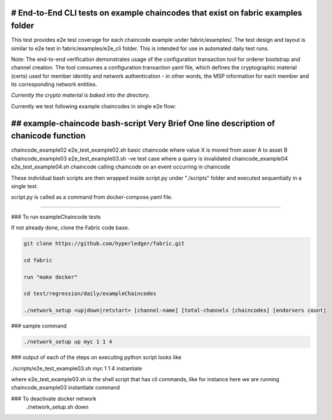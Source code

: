 # End-to-End CLI tests on example chaincodes that exist on fabric examples folder
=================================================================================

This test provides e2e test coverage for each chaincode example under fabric/examples/.
The test design and layout is similar to e2e test in fabric/examples/e2e_cli folder.
This is intended for use in automated daily test runs.


Note:
The end-to-end verification demonstrates usage of the configuration
transaction tool for orderer bootstrap and channel creation. The tool
consumes a configuration transaction yaml file, which defines the
cryptographic material (certs) used for member identity and network
authentication - in other words, the MSP information for each member and
its corresponding network entities.

*Currently the crypto material is baked into the directory.*

Currently we test following example chaincodes in single e2e flow:


## example-chaincode     bash-script                Very Brief One line description of chanicode function
===================================================================================================================
chaincode_example02    e2e_test_example02.sh    basic chaincode where value X is moved from asser A to asset B
chaincode_example03    e2e_test_example03.sh    -ve test case where a query is invalidated
chaincode_example04    e2e_test_example04.sh    chaincode calling chaincode on an event occurring in chaincode


These individual bash scripts are then wrapped inside script.py under "./scripts" folder and executed sequentially in a single test.

script.py is called as a command from docker-compose.yaml file.

------------------------------------------------------------------------------------------------------------

### To run exampleChaincode tests 

If not already done, clone the Fabric code base.

.. code:: bash

 git clone https://github.com/hyperledger/fabric.git

 cd fabric

 run "make docker"

 cd test/regression/daily/exampleChaincodes
 
 ./network_setup <up|down|retstart> [channel-name] [total-channels [chaincodes] [endorsers count]


### sample command

.. code:: bash

 ./network_setup up myc 1 1 4

### output of each of the steps on executing python script looks like 

.. code:: bash

./scripts/e2e_test_example03.sh myc 1 1 4 instantiate


where e2e_test_example03.sh is the shell script that has cli commands, like for instance here we are running chaincode_example03 instantiate command

### To deactivate docker network 
  ./network_setup.sh down
